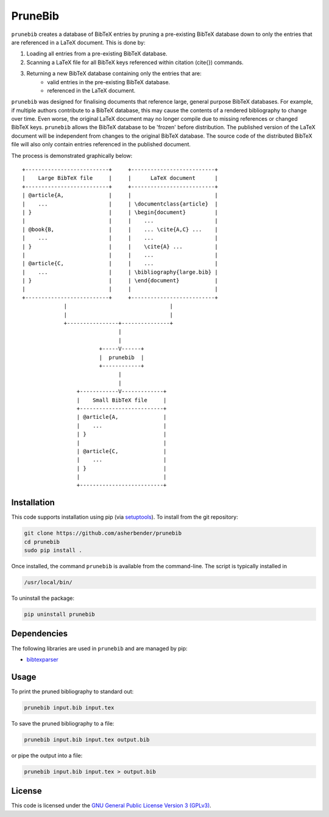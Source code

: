 PruneBib
================================================================================

``prunebib`` creates a database of BibTeX entries by pruning a pre-existing
BibTeX database down to only the entries that are referenced in a LaTeX
document. This is done by:

#. Loading all entries from a pre-existing BibTeX database.
#. Scanning a LaTeX file for all BibTeX keys referenced within citation
   (\cite{}) commands.
#. Returning a new BibTeX database containing only the entries that are:
    * valid entries in the pre-existing BibTeX database.
    * referenced in the LaTeX document.

``prunebib`` was designed for finalising documents that reference large, general
purpose BibTeX databases. For example, if multiple authors contribute to a
BibTeX database, this may cause the contents of a rendered bibliography to
change over time. Even worse, the original LaTeX document may no longer compile
due to missing references or changed BibTeX keys. ``prunebib`` allows the BibTeX
database to be 'frozen' before distribution. The published version of the LaTeX
document will be independent from changes to the original BibTeX database. The
source code of the distributed BibTeX file will also only contain entries
referenced in the published document.

The process is demonstrated graphically below::

        +--------------------------+     +--------------------------+
        |    Large BibTeX file     |     |      LaTeX document      |
        +--------------------------+     +--------------------------+
        | @article{A,              |     |                          |
        |    ...                   |     | \documentclass{article}  |
        | }                        |     | \begin{document}         |
        |                          |     |    ...                   |
        | @book{B,                 |     |    ... \cite{A,C} ...    |
        |    ...                   |     |    ...                   |
        | }                        |     |    \cite{A} ...          |
        |                          |     |    ...                   |
        | @article{C,              |     |    ...                   |
        |    ...                   |     | \bibliography{large.bib} |
        | }                        |     | \end{document}           |
        |                          |     |                          |
        +--------------------------+     +--------------------------+
                     |                                |
                     |                                |
                     +----------------+---------------+
                                      |
                                      |
                                +-----V------+
                                |  prunebib  |
                                +------------+
                                      |
                                      |
                         +------------V-------------+
                         |    Small BibTeX file     |
                         +--------------------------+
                         | @article{A,              |
                         |    ...                   |
                         | }                        |
                         |                          |
                         | @article{C,              |
                         |    ...                   |
                         | }                        |
                         |                          |
                         +--------------------------+

Installation
--------------------------------------------------------------------------------

This code supports installation using pip (via `setuptools
<https://pypi.python.org/pypi/setuptools>`_). To install from the git
repository:

.. code-block:: bash

    git clone https://github.com/asherbender/prunebib
    cd prunebib
    sudo pip install .

Once installed, the command ``prunebib`` is available from the command-line. The
script is typically installed in

.. code-block:: bash

    /usr/local/bin/

To uninstall the package:

.. code-block:: bash

    pip uninstall prunebib

Dependencies
--------------------------------------------------------------------------------

The following libraries are used in ``prunebib`` and are managed by pip:

* `bibtexparser <https://pypi.python.org/pypi/bibtexparser>`_

Usage
--------------------------------------------------------------------------------

To print the pruned bibliography to standard out:

.. code-block:: bash

    prunebib input.bib input.tex

To save the pruned bibliography to a file:

.. code-block:: bash

    prunebib input.bib input.tex output.bib

or pipe the output into a file:

.. code-block:: bash

    prunebib input.bib input.tex > output.bib

License
--------------------------------------------------------------------------------

This code is licensed under the `GNU General Public License Version 3 (GPLv3)
<https://gnu.org/licenses/gpl.html>`_.
